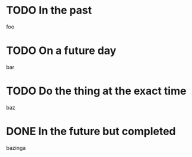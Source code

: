 * TODO In the past
  SCHEDULED: <2025-10-05 Sun>

  foo

* TODO On a future day
  SCHEDULED: <2025-10-11 Sat>

  bar


* TODO Do the thing at the exact time
  SCHEDULED: <2025-10-10 Fri 22:40>

  baz

* DONE In the future but completed
  CLOSED: [2025-10-01 Wed 21:43] SCHEDULED: <2026-03-02 Mon>

  bazinga
